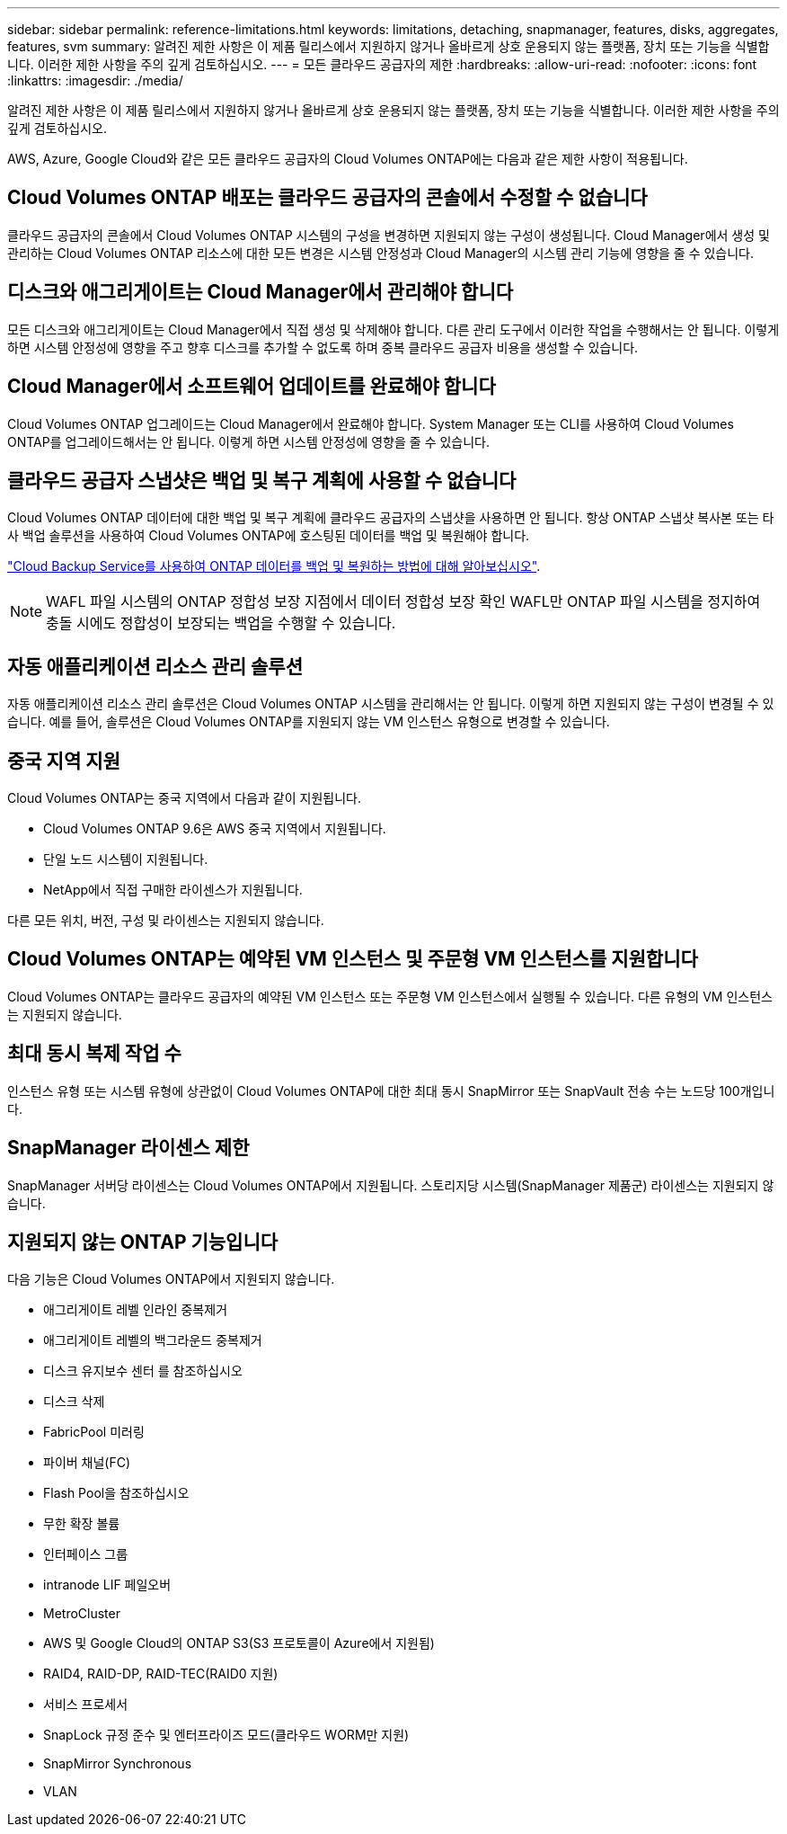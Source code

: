 ---
sidebar: sidebar 
permalink: reference-limitations.html 
keywords: limitations, detaching, snapmanager, features, disks, aggregates, features, svm 
summary: 알려진 제한 사항은 이 제품 릴리스에서 지원하지 않거나 올바르게 상호 운용되지 않는 플랫폼, 장치 또는 기능을 식별합니다. 이러한 제한 사항을 주의 깊게 검토하십시오. 
---
= 모든 클라우드 공급자의 제한
:hardbreaks:
:allow-uri-read: 
:nofooter: 
:icons: font
:linkattrs: 
:imagesdir: ./media/


[role="lead"]
알려진 제한 사항은 이 제품 릴리스에서 지원하지 않거나 올바르게 상호 운용되지 않는 플랫폼, 장치 또는 기능을 식별합니다. 이러한 제한 사항을 주의 깊게 검토하십시오.

AWS, Azure, Google Cloud와 같은 모든 클라우드 공급자의 Cloud Volumes ONTAP에는 다음과 같은 제한 사항이 적용됩니다.



== Cloud Volumes ONTAP 배포는 클라우드 공급자의 콘솔에서 수정할 수 없습니다

클라우드 공급자의 콘솔에서 Cloud Volumes ONTAP 시스템의 구성을 변경하면 지원되지 않는 구성이 생성됩니다. Cloud Manager에서 생성 및 관리하는 Cloud Volumes ONTAP 리소스에 대한 모든 변경은 시스템 안정성과 Cloud Manager의 시스템 관리 기능에 영향을 줄 수 있습니다.



== 디스크와 애그리게이트는 Cloud Manager에서 관리해야 합니다

모든 디스크와 애그리게이트는 Cloud Manager에서 직접 생성 및 삭제해야 합니다. 다른 관리 도구에서 이러한 작업을 수행해서는 안 됩니다. 이렇게 하면 시스템 안정성에 영향을 주고 향후 디스크를 추가할 수 없도록 하며 중복 클라우드 공급자 비용을 생성할 수 있습니다.



== Cloud Manager에서 소프트웨어 업데이트를 완료해야 합니다

Cloud Volumes ONTAP 업그레이드는 Cloud Manager에서 완료해야 합니다. System Manager 또는 CLI를 사용하여 Cloud Volumes ONTAP를 업그레이드해서는 안 됩니다. 이렇게 하면 시스템 안정성에 영향을 줄 수 있습니다.



== 클라우드 공급자 스냅샷은 백업 및 복구 계획에 사용할 수 없습니다

Cloud Volumes ONTAP 데이터에 대한 백업 및 복구 계획에 클라우드 공급자의 스냅샷을 사용하면 안 됩니다. 항상 ONTAP 스냅샷 복사본 또는 타사 백업 솔루션을 사용하여 Cloud Volumes ONTAP에 호스팅된 데이터를 백업 및 복원해야 합니다.

https://docs.netapp.com/us-en/cloud-manager-backup-restore/concept-backup-to-cloud.html["Cloud Backup Service를 사용하여 ONTAP 데이터를 백업 및 복원하는 방법에 대해 알아보십시오"^].


NOTE: WAFL 파일 시스템의 ONTAP 정합성 보장 지점에서 데이터 정합성 보장 확인 WAFL만 ONTAP 파일 시스템을 정지하여 충돌 시에도 정합성이 보장되는 백업을 수행할 수 있습니다.



== 자동 애플리케이션 리소스 관리 솔루션

자동 애플리케이션 리소스 관리 솔루션은 Cloud Volumes ONTAP 시스템을 관리해서는 안 됩니다. 이렇게 하면 지원되지 않는 구성이 변경될 수 있습니다. 예를 들어, 솔루션은 Cloud Volumes ONTAP를 지원되지 않는 VM 인스턴스 유형으로 변경할 수 있습니다.



== 중국 지역 지원

Cloud Volumes ONTAP는 중국 지역에서 다음과 같이 지원됩니다.

* Cloud Volumes ONTAP 9.6은 AWS 중국 지역에서 지원됩니다.
* 단일 노드 시스템이 지원됩니다.
* NetApp에서 직접 구매한 라이센스가 지원됩니다.


다른 모든 위치, 버전, 구성 및 라이센스는 지원되지 않습니다.



== Cloud Volumes ONTAP는 예약된 VM 인스턴스 및 주문형 VM 인스턴스를 지원합니다

Cloud Volumes ONTAP는 클라우드 공급자의 예약된 VM 인스턴스 또는 주문형 VM 인스턴스에서 실행될 수 있습니다. 다른 유형의 VM 인스턴스는 지원되지 않습니다.



== 최대 동시 복제 작업 수

인스턴스 유형 또는 시스템 유형에 상관없이 Cloud Volumes ONTAP에 대한 최대 동시 SnapMirror 또는 SnapVault 전송 수는 노드당 100개입니다.



== SnapManager 라이센스 제한

SnapManager 서버당 라이센스는 Cloud Volumes ONTAP에서 지원됩니다. 스토리지당 시스템(SnapManager 제품군) 라이센스는 지원되지 않습니다.



== 지원되지 않는 ONTAP 기능입니다

다음 기능은 Cloud Volumes ONTAP에서 지원되지 않습니다.

* 애그리게이트 레벨 인라인 중복제거
* 애그리게이트 레벨의 백그라운드 중복제거
* 디스크 유지보수 센터 를 참조하십시오
* 디스크 삭제
* FabricPool 미러링
* 파이버 채널(FC)
* Flash Pool을 참조하십시오
* 무한 확장 볼륨
* 인터페이스 그룹
* intranode LIF 페일오버
* MetroCluster
* AWS 및 Google Cloud의 ONTAP S3(S3 프로토콜이 Azure에서 지원됨)
* RAID4, RAID-DP, RAID-TEC(RAID0 지원)
* 서비스 프로세서
* SnapLock 규정 준수 및 엔터프라이즈 모드(클라우드 WORM만 지원)
* SnapMirror Synchronous
* VLAN

